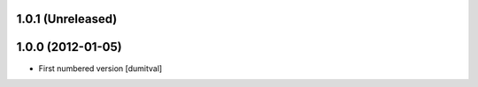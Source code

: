 1.0.1 (Unreleased)
------------------

1.0.0 (2012-01-05)
------------------
* First numbered version [dumitval]
